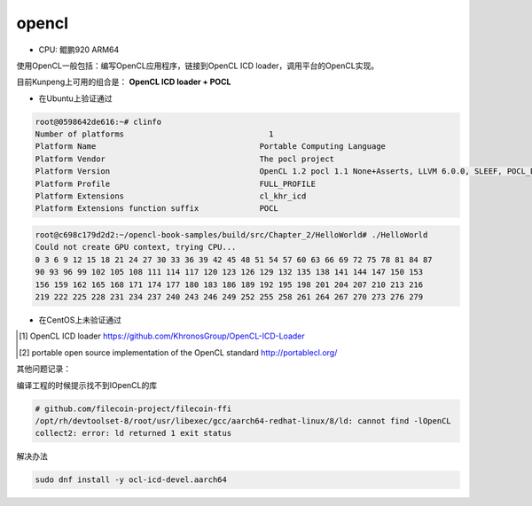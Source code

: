****************************
opencl
****************************

+ CPU: 鲲鹏920 ARM64


使用OpenCL一般包括：编写OpenCL应用程序，链接到OpenCL ICD loader，调用平台的OpenCL实现。


.. image:: https://raw.githubusercontent.com/bashbaug/OpenCLPapers/markdown/images/OpenCL-ICDs.png


目前Kunpeng上可用的组合是： **OpenCL ICD loader + POCL**

+ 在Ubuntu上验证通过

.. code-block:: console

    root@0598642de616:~# clinfo
    Number of platforms                               1
    Platform Name                                   Portable Computing Language
    Platform Vendor                                 The pocl project
    Platform Version                                OpenCL 1.2 pocl 1.1 None+Asserts, LLVM 6.0.0, SLEEF, POCL_DEBUG, FP16
    Platform Profile                                FULL_PROFILE
    Platform Extensions                             cl_khr_icd
    Platform Extensions function suffix             POCL

.. code-block:: console

    root@c698c179d2d2:~/opencl-book-samples/build/src/Chapter_2/HelloWorld# ./HelloWorld
    Could not create GPU context, trying CPU...
    0 3 6 9 12 15 18 21 24 27 30 33 36 39 42 45 48 51 54 57 60 63 66 69 72 75 78 81 84 87
    90 93 96 99 102 105 108 111 114 117 120 123 126 129 132 135 138 141 144 147 150 153
    156 159 162 165 168 171 174 177 180 183 186 189 192 195 198 201 204 207 210 213 216
    219 222 225 228 231 234 237 240 243 246 249 252 255 258 261 264 267 270 273 276 279

+ 在CentOS上未验证通过

.. [#opencl_icd] OpenCL ICD loader https://github.com/KhronosGroup/OpenCL-ICD-Loader
.. [#POCL] portable open source implementation of the OpenCL standard http://portablecl.org/

其他问题记录：

编译工程的时候提示找不到lOpenCL的库

.. code-block:: console

    # github.com/filecoin-project/filecoin-ffi
    /opt/rh/devtoolset-8/root/usr/libexec/gcc/aarch64-redhat-linux/8/ld: cannot find -lOpenCL
    collect2: error: ld returned 1 exit status

解决办法

.. code-block:: shell

    sudo dnf install -y ocl-icd-devel.aarch64

